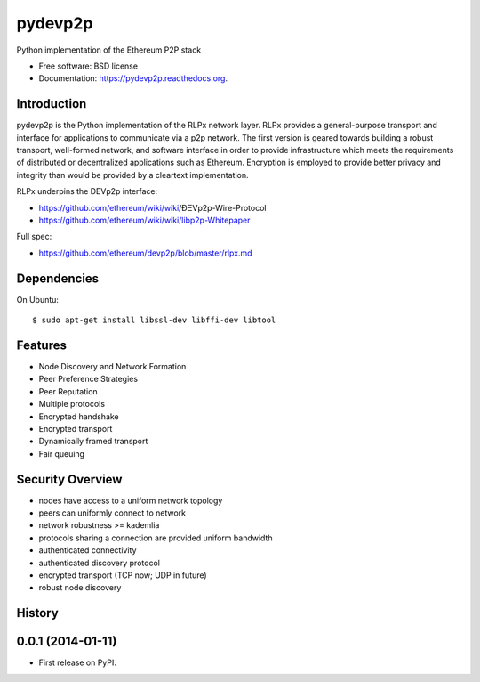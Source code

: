 ===============================
pydevp2p
===============================

.. image:: https://badges.gitter.im/Join%20Chat.svg
   :alt: Join the chat at https://gitter.im/ethereum/pydevp2p
   :target: https://gitter.im/ethereum/pydevp2p?utm_source=badge&utm_medium=badge&utm_campaign=pr-badge&utm_content=badge

.. image:: https://badge.fury.io/py/devp2p.png
    :target: http://badge.fury.io/py/devp2p

.. image:: https://travis-ci.org/ethereum/pydevp2p.png?branch=master
        :target: https://travis-ci.org/ethereum/pydevp2p

.. image:: https://coveralls.io/repos/ethereum/pydevp2p/badge.svg
        :target: https://coveralls.io/r/ethereum/pydevp2p

.. image:: https://pypip.in/d/devp2p/badge.png
        :target: https://pypi.python.org/pypi/devp2p

.. image:: https://readthedocs.org/projects/pydevp2p/badge/?version=latest
        :target: https://readthedocs.org/projects/pydevp2p/?badge=latest


Python implementation of the Ethereum P2P stack

* Free software: BSD license
* Documentation: https://pydevp2p.readthedocs.org.

Introduction
------------

pydevp2p is the Python implementation of the RLPx network layer.
RLPx provides a general-purpose transport and interface for applications to communicate via a p2p network. The first version is geared towards building a robust transport, well-formed network, and software interface in order to provide infrastructure which meets the requirements of distributed or decentralized applications such as Ethereum. Encryption is employed to provide better privacy and integrity than would be provided by a cleartext implementation.

RLPx underpins the DEVp2p interface:

* https://github.com/ethereum/wiki/wiki/ÐΞVp2p-Wire-Protocol
* https://github.com/ethereum/wiki/wiki/libp2p-Whitepaper

Full spec:

* https://github.com/ethereum/devp2p/blob/master/rlpx.md

Dependencies
------------

On Ubuntu::

    $ sudo apt-get install libssl-dev libffi-dev libtool

Features
--------
* Node Discovery and Network Formation
* Peer Preference Strategies
* Peer Reputation
* Multiple protocols
* Encrypted handshake
* Encrypted transport
* Dynamically framed transport
* Fair queuing

Security Overview
-------------------
* nodes have access to a uniform network topology
* peers can uniformly connect to network
* network robustness >= kademlia
* protocols sharing a connection are provided uniform bandwidth
* authenticated connectivity
* authenticated discovery protocol
* encrypted transport (TCP now; UDP in future)
* robust node discovery




History
-------

0.0.1 (2014-01-11)
---------------------

* First release on PyPI.

